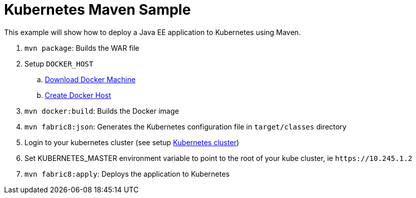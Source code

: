 Kubernetes Maven Sample
=======================

This example will show how to deploy a Java EE application to
Kubernetes using Maven.

. `mvn package`: Builds the WAR file
. Setup `DOCKER_HOST`
.. https://htmlpreview.github.io/?https://github.com/javaee-samples/docker-java/blob/master/readme.html#_docker_machine[Download Docker Machine]
.. https://htmlpreview.github.io/?https://github.com/javaee-samples/docker-java/blob/master/readme.html#_create_lab_docker_host[Create Docker Host]
. `mvn docker:build`: Builds the Docker image
. `mvn fabric8:json`: Generates the Kubernetes configuration file in `target/classes` directory
. Login to your kubernetes cluster (see setup https://htmlpreview.github.io/?https://github.com/javaee-samples/docker-java/blob/master/readme.html#_download_and_start_the_cluster_together[Kubernetes cluster])
. Set KUBERNETES_MASTER environment variable to point to the root of your kube cluster, ie `https://10.245.1.2`
. `mvn fabric8:apply`: Deploys the application to Kubernetes

